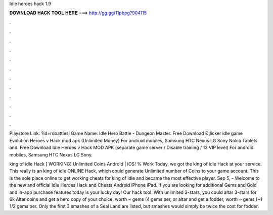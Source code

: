 Idle heroes hack 1.9



𝐃𝐎𝐖𝐍𝐋𝐎𝐀𝐃 𝐇𝐀𝐂𝐊 𝐓𝐎𝐎𝐋 𝐇𝐄𝐑𝐄 ===> http://gg.gg/11pbpg?904115



.



.



.



.



.



.



.



.



.



.



.



.

Playstore Link: ?id=robattlesl Game Name: Idle Hero Battle - Dungeon Master. Free Download Ð¡licker idle game Evolution Heroes v Hack mod apk (Unlimited Money) For android mobiles, Samsung HTC Nexus LG Sony Nokia Tablets and. Free Download Idle Heroes v Hack MOD APK (separate game server / Disable training / 13 VIP level) For android mobiles, Samsung HTC Nexus LG Sony.

king of idle Hack [ WORKING] Unlimited Coins Android | iOS! % Work Today, we got the king of idle Hack at your service. This really is an king of idle ONLINE Hack, which could generate Unlimited number of Coins to your game account. This is the sole place online to get working cheats for king of idle and became the most effective player. Sep 5, - Welcome to the new and official Idle Heroes Hack and Cheats Android iPhone iPad. If you are looking for additional Gems and Gold and in-app purchase features today is your lucky day! Our hack tool. With unlimited 3-stars, you could altar 3-stars for 6k Altar coins and get a hero copy of your choice, worth ~ gems (4 gems per, or altar and get a fodder, worth ~ gems (~1 1/2 gems per. Only the first 3 smashes of a Seal Land are listed, but smashes would simply be twice the cost for fodder.

